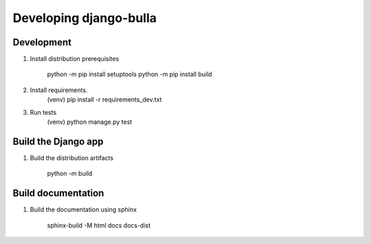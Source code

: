 =======================
Developing django-bulla
=======================

Development
-----------

1. Install distribution prerequisites

    python -m pip install setuptools
    python -m pip install build

2. Install requirements.
    (venv) pip install -r requirements_dev.txt

3. Run tests
    (venv) python manage.py test

Build the Django app
--------------------

1. Build the distribution artifacts

    python -m build


Build documentation
-------------------

1. Build the documentation using sphinx

    sphinx-build -M html docs docs-dist
